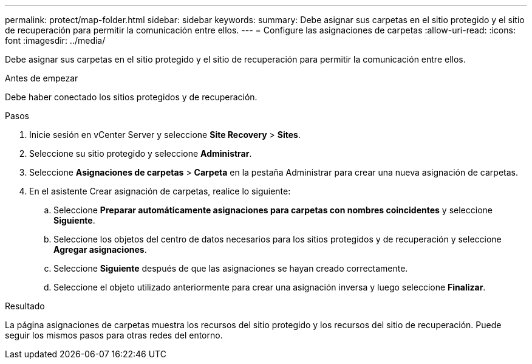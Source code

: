 ---
permalink: protect/map-folder.html 
sidebar: sidebar 
keywords:  
summary: Debe asignar sus carpetas en el sitio protegido y el sitio de recuperación para permitir la comunicación entre ellos. 
---
= Configure las asignaciones de carpetas
:allow-uri-read: 
:icons: font
:imagesdir: ../media/


[role="lead"]
Debe asignar sus carpetas en el sitio protegido y el sitio de recuperación para permitir la comunicación entre ellos.

.Antes de empezar
Debe haber conectado los sitios protegidos y de recuperación.

.Pasos
. Inicie sesión en vCenter Server y seleccione *Site Recovery* > *Sites*.
. Seleccione su sitio protegido y seleccione *Administrar*.
. Seleccione *Asignaciones de carpetas* > *Carpeta* en la pestaña Administrar para crear una nueva asignación de carpetas.
. En el asistente Crear asignación de carpetas, realice lo siguiente:
+
.. Seleccione *Preparar automáticamente asignaciones para carpetas con nombres coincidentes* y seleccione *Siguiente*.
.. Seleccione los objetos del centro de datos necesarios para los sitios protegidos y de recuperación y seleccione *Agregar asignaciones*.
.. Seleccione *Siguiente* después de que las asignaciones se hayan creado correctamente.
.. Seleccione el objeto utilizado anteriormente para crear una asignación inversa y luego seleccione *Finalizar*.




.Resultado
La página asignaciones de carpetas muestra los recursos del sitio protegido y los recursos del sitio de recuperación. Puede seguir los mismos pasos para otras redes del entorno.
